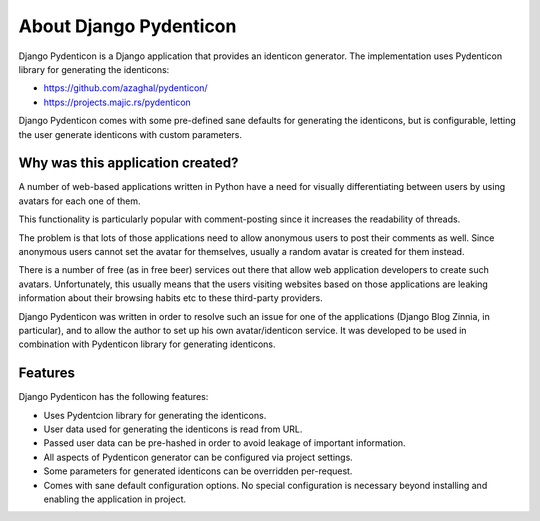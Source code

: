 About Django Pydenticon
=======================

Django Pydenticon is a Django application that provides an identicon
generator. The implementation uses Pydenticon library for generating the
identicons:

* https://github.com/azaghal/pydenticon/
* https://projects.majic.rs/pydenticon

Django Pydenticon comes with some pre-defined sane defaults for generating the
identicons, but is configurable, letting the user generate identicons with
custom parameters.

Why was this application created?
---------------------------------

A number of web-based applications written in Python have a need for visually
differentiating between users by using avatars for each one of them.

This functionality is particularly popular with comment-posting since it
increases the readability of threads.

The problem is that lots of those applications need to allow anonymous users to
post their comments as well. Since anonymous users cannot set the avatar for
themselves, usually a random avatar is created for them instead.

There is a number of free (as in free beer) services out there that allow web
application developers to create such avatars. Unfortunately, this usually means
that the users visiting websites based on those applications are leaking
information about their browsing habits etc to these third-party providers.

Django Pydenticon was written in order to resolve such an issue for one of the
applications (Django Blog Zinnia, in particular), and to allow the author to set
up his own avatar/identicon service. It was developed to be used in combination
with Pydenticon library for generating identicons.

Features
--------

Django Pydenticon has the following features:

* Uses Pydentcion library for generating the identicons.
* User data used for generating the identicons is read from URL.
* Passed user data can be pre-hashed in order to avoid leakage of important
  information.
* All aspects of Pydenticon generator can be configured via project settings.
* Some parameters for generated identicons can be overridden per-request.
* Comes with sane default configuration options. No special configuration is
  necessary beyond installing and enabling the application in project.
